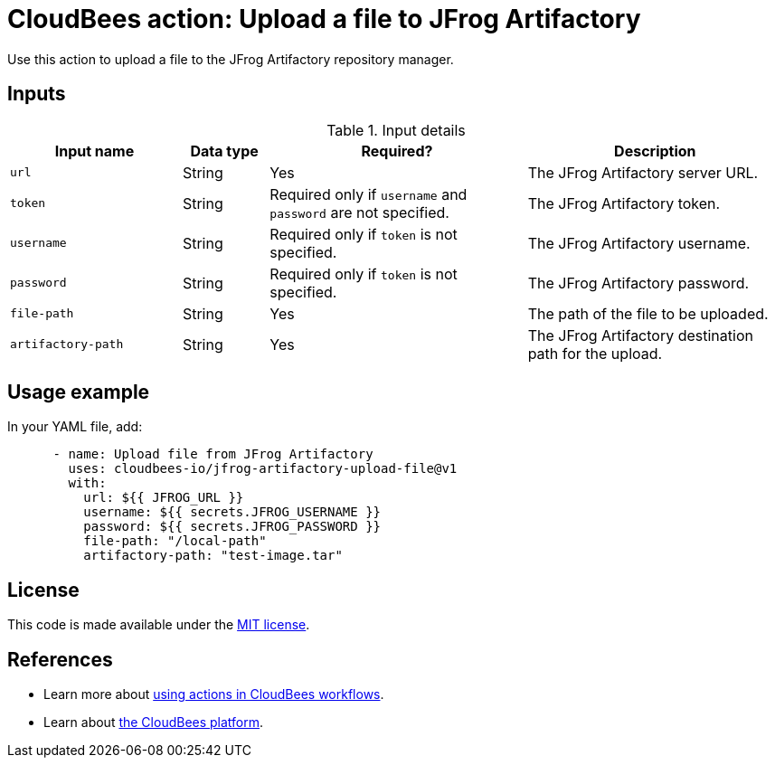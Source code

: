 = CloudBees action: Upload a file to JFrog Artifactory

Use this action to upload a file to the JFrog Artifactory repository manager.

== Inputs

[cols="2a,1a,3a,3a",options="header"]
.Input details
|===

| Input name
| Data type
| Required?
| Description

| `url`
| String
| Yes
| The JFrog Artifactory server URL.

| `token`
| String
| Required only if `username` and `password` are not specified.
| The JFrog Artifactory token.

| `username`
| String
| Required only if `token` is not specified.
| The JFrog Artifactory username.

| `password`
| String
| Required only if `token` is not specified.
| The JFrog Artifactory password.

| `file-path`
| String
| Yes
| The path of the file to be uploaded.

| `artifactory-path`
| String
| Yes
| The JFrog Artifactory destination path for the upload.

|===

== Usage example

In your YAML file, add:

[source,yaml]
----
      - name: Upload file from JFrog Artifactory
        uses: cloudbees-io/jfrog-artifactory-upload-file@v1
        with:
          url: ${{ JFROG_URL }}
          username: ${{ secrets.JFROG_USERNAME }}
          password: ${{ secrets.JFROG_PASSWORD }}
          file-path: "/local-path"
          artifactory-path: "test-image.tar"

----

== License

This code is made available under the 
link:https://opensource.org/license/mit/[MIT license].

== References

* Learn more about link:https://docs.cloudbees.com/docs/cloudbees-saas-platform-actions/latest/[using actions in CloudBees workflows].
* Learn about link:https://docs.cloudbees.com/docs/cloudbees-saas-platform/latest/[the CloudBees platform].
